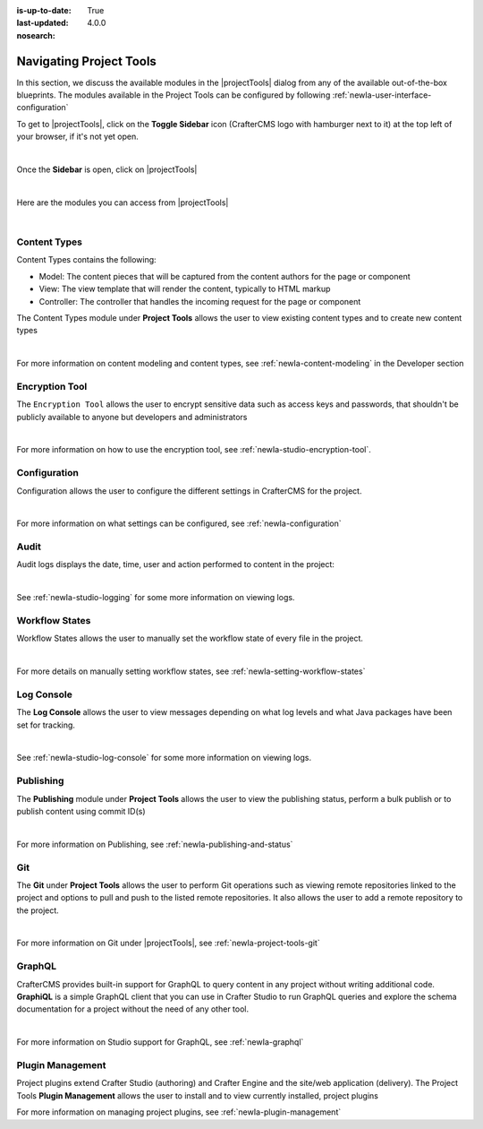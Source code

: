 :is-up-to-date: True
:last-updated: 4.0.0
:nosearch:

.. index:: Navigating Project Tools

.. _newIa-navigating-project-tools:

========================
Navigating Project Tools
========================

In this section, we discuss the available modules in the |projectTools| dialog from any of the available out-of-the-box blueprints.  The modules available in the Project Tools can be configured by following :ref:`newIa-user-interface-configuration`

To get to |projectTools|, click on the **Toggle Sidebar** icon (CrafterCMS logo with hamburger next to it) at the top left of your browser, if it's not yet open.

.. image:: /_static/images/site-admin/open-sidebar.webp
    :alt: Site Admin - Open Sidebar
    :align: center
    :width: 40%

|

Once the **Sidebar** is open, click on |projectTools|

.. image:: /_static/images/site-admin/open-project-tools.webp
    :alt: Site Admin - Click on Project Tools
    :align: center
    :width: 25%

|

Here are the modules you can access from |projectTools|

.. image:: /_static/images/site-admin/project-tools-menu.webp
    :alt: Site Admin - Project Tools Modules
    :align: center
    :width: 25%

|

-------------
Content Types
-------------
Content Types contains the following:

* Model: The content pieces that will be captured from the content authors for the page or component
* View: The view template that will render the content, typically to HTML markup
* Controller: The controller that handles the incoming request for the page or component

The Content Types module under **Project Tools** allows the user to view existing content types and to create new content types

.. image:: /_static/images/site-admin/project-tools-content-types.webp
    :alt: Site Administrator - Project Tools Content Types
    :align: center
    :width: 60%

|

For more information on content modeling and content types, see :ref:`newIa-content-modeling` in the Developer section

---------------
Encryption Tool
---------------

The ``Encryption Tool`` allows the user to encrypt sensitive data such as access keys and passwords, that shouldn't be publicly available to anyone but developers and administrators

.. image:: /_static/images/site-admin/project-tools-encryption-tool.webp
   :alt: Site Administrator - Project Tools Encryption Tool
   :align: center
   :width: 60%

|

For more information on how to use the encryption tool, see :ref:`newIa-studio-encryption-tool`.

-------------
Configuration
-------------

Configuration allows the user to configure the different settings in CrafterCMS for the project.

.. image:: /_static/images/site-admin/project-tools-configuration.webp
    :alt: Site Admin - Project Tools Configuration
    :align: center
    :width: 60%

|

For more information on what settings can be configured, see :ref:`newIa-configuration`

-----
Audit
-----

Audit logs displays the date, time, user and action performed to content in the project:

.. image:: /_static/images/site-admin/project-tools-audit.webp
    :alt: Site Admin - Project Tools Audit
    :align: center
    :width: 60%

|

See :ref:`newIa-studio-logging` for some more information on viewing logs.

---------------
Workflow States
---------------

Workflow States allows the user to manually set the workflow state of every file in the project.

.. image:: /_static/images/site-admin/project-tools-workflow-states.webp
    :alt: Site Admin - Project Tools Workflow States
    :align: center
    :width: 60%

|

For more details on manually setting workflow states, see :ref:`newIa-setting-workflow-states`

-----------
Log Console
-----------

The **Log Console** allows the user to view messages depending on what log levels and what Java packages have been set for tracking.

.. image:: /_static/images/site-admin/project-tools-log-console.webp
    :alt: Site Admin - Project Tools Log Console
    :align: center
    :width: 60%

|

See :ref:`newIa-studio-log-console` for some more information on viewing logs.

----------
Publishing
----------

The **Publishing** module under **Project Tools** allows the user to view the publishing status, perform a bulk publish or to publish content using commit ID(s)

.. image:: /_static/images/site-admin/project-tools-publishing.webp
    :alt: Site Admin - Project Tools Publishing
    :align: center
    :width: 60%

|

For more information on Publishing, see :ref:`newIa-publishing-and-status`

---
Git
---

The **Git** under **Project Tools** allows the user to perform Git operations such as viewing remote repositories linked to the project and options to pull and push to the listed remote repositories.  It also allows the user to add a remote repository to the project.

.. image:: /_static/images/site-admin/project-tools-git.webp
    :alt: Site Admin - Project Tools Git
    :align: center
    :width: 60%

|

For more information on Git under |projectTools|, see :ref:`newIa-project-tools-git`

-------
GraphQL
-------

CrafterCMS provides built-in support for GraphQL to query content in any project without writing additional code.  **GraphiQL** is a simple GraphQL client that you can use in Crafter Studio to run GraphQL queries and explore the schema documentation for a project without the need of any other tool.

.. image:: /_static/images/site-admin/project-tools-graphql.webp
    :alt: Site Admin - Project Tools GraohiQL
    :align: center
    :width: 70%

|

For more information on Studio support for GraphQL, see :ref:`newIa-graphql`

-----------------
Plugin Management
-----------------

Project plugins extend Crafter Studio (authoring) and Crafter Engine and the site/web application (delivery).
The Project Tools **Plugin Management** allows the user to install and to view currently installed, project plugins

.. image:: /_static/images/site-admin/project-tools-plugin-mgmt.webp
   :alt: Site Admin - Project Tools Plugin Management
   :align: center
   :width: 70%

For more information on managing project plugins, see :ref:`newIa-plugin-management`
